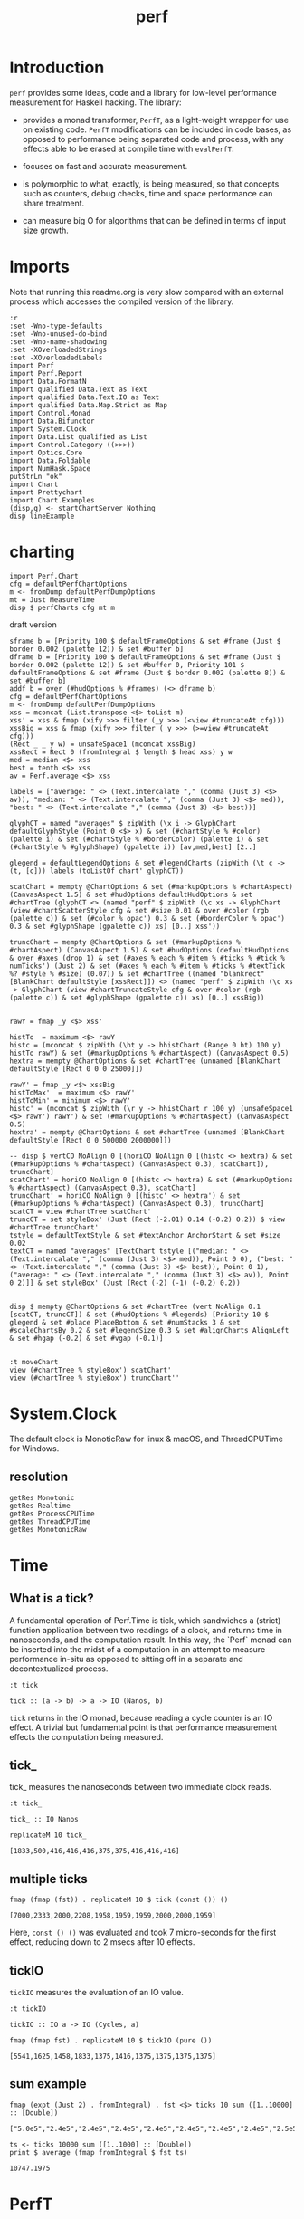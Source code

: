 #+TITLE: perf
#+PROPERTY: header-args :exports both
#+PROPERTY: header-args :eval no-export

[[https://hackage.haskell.org/package/perf][file:https://img.shields.io/hackage/v/perf.svg]] [[https://github.com/tonyday567/perf/actions?query=workflow%3Ahaskell-ci][file:https://github.com/tonyday567/perf/workflows/haskell-ci/badge.svg]]

* Introduction

~perf~ provides some ideas, code and a library for low-level performance measurement for Haskell hacking. The library:

- provides a monad transformer, ~PerfT~, as a light-weight wrapper for use on existing code. ~PerfT~ modifications can be included in code bases, as opposed to performance being separated code and process, with any effects able to be erased at compile time with ~evalPerfT~.

- focuses on fast and accurate measurement.

- is polymorphic to what, exactly, is being measured, so that concepts such as counters, debug checks, time and space performance can share treatment.

- can measure big O for algorithms that can be defined in terms of input size growth.

* Imports

Note that running this readme.org is very slow compared with an external process which accesses the compiled version of the library.

#+begin_src haskell-ng :results output
:r
:set -Wno-type-defaults
:set -Wno-unused-do-bind
:set -Wno-name-shadowing
:set -XOverloadedStrings
:set -XOverloadedLabels
import Perf
import Perf.Report
import Data.FormatN
import qualified Data.Text as Text
import qualified Data.Text.IO as Text
import qualified Data.Map.Strict as Map
import Control.Monad
import Data.Bifunctor
import System.Clock
import Data.List qualified as List
import Control.Category ((>>>))
import Optics.Core
import Data.Foldable
import NumHask.Space
putStrLn "ok"
import Chart
import Prettychart
import Chart.Examples
(disp,q) <- startChartServer Nothing
disp lineExample
#+end_src

#+RESULTS:
: Ok, 11 modules loaded.
: ok
: Setting phasers to stun..g.h c(ip>o rt 9160) (ctrl-c to quitT)r
: ue

* charting

#+begin_src haskell-ng :results output
import Perf.Chart
cfg = defaultPerfChartOptions
m <- fromDump defaultPerfDumpOptions
mt = Just MeasureTime
disp $ perfCharts cfg mt m
#+end_src

#+RESULTS:
: True

draft version

#+begin_src haskell-ng :results output
sframe b = [Priority 100 $ defaultFrameOptions & set #frame (Just $ border 0.002 (palette 12)) & set #buffer b]
dframe b = [Priority 100 $ defaultFrameOptions & set #frame (Just $ border 0.002 (palette 12)) & set #buffer 0, Priority 101 $ defaultFrameOptions & set #frame (Just $ border 0.002 (palette 8)) & set #buffer b]
addf b = over (#hudOptions % #frames) (<> dframe b)
cfg = defaultPerfChartOptions
m <- fromDump defaultPerfDumpOptions
xss = mconcat (List.transpose <$> toList m)
xss' = xss & fmap (xify >>> filter (_y >>> (<view #truncateAt cfg)))
xssBig = xss & fmap (xify >>> filter (_y >>> (>=view #truncateAt cfg)))
(Rect _ _ y w) = unsafeSpace1 (mconcat xssBig)
xssRect = Rect 0 (fromIntegral $ length $ head xss) y w
med = median <$> xss
best = tenth <$> xss
av = Perf.average <$> xss

labels = ["average: " <> (Text.intercalate "," (comma (Just 3) <$> av)), "median: " <> (Text.intercalate "," (comma (Just 3) <$> med)), "best: " <> (Text.intercalate "," (comma (Just 3) <$> best))]

glyphCT = named "averages" $ zipWith (\x i -> GlyphChart defaultGlyphStyle (Point 0 <$> x) & set (#chartStyle % #color) (palette i) & set (#chartStyle % #borderColor) (palette i) & set (#chartStyle % #glyphShape) (gpalette i)) [av,med,best] [2..]

glegend = defaultLegendOptions & set #legendCharts (zipWith (\t c -> (t, [c])) labels (toListOf chart' glyphCT))

scatChart = mempty @ChartOptions & set (#markupOptions % #chartAspect) (CanvasAspect 1.5) & set #hudOptions defaultHudOptions & set #chartTree (glyphCT <> (named "perf" $ zipWith (\c xs -> GlyphChart (view #chartScatterStyle cfg & set #size 0.01 & over #color (rgb (palette c)) & set (#color % opac') 0.3 & set (#borderColor % opac') 0.3 & set #glyphShape (gpalette c)) xs) [0..] xss'))

truncChart = mempty @ChartOptions & set (#markupOptions % #chartAspect) (CanvasAspect 1.5) & set #hudOptions (defaultHudOptions & over #axes (drop 1) & set (#axes % each % #item % #ticks % #tick % numTicks') (Just 2) & set (#axes % each % #item % #ticks % #textTick %? #style % #size) (0.07)) & set #chartTree ((named "blankrect" [BlankChart defaultStyle [xssRect]]) <> (named "perf" $ zipWith (\c xs -> GlyphChart (view #chartTruncateStyle cfg & over #color (rgb (palette c)) & set #glyphShape (gpalette c)) xs) [0..] xssBig))


rawY = fmap _y <$> xss'

histTo  = maximum <$> rawY
histc = (mconcat $ zipWith (\ht y -> hhistChart (Range 0 ht) 100 y) histTo rawY) & set (#markupOptions % #chartAspect) (CanvasAspect 0.5)
hextra = mempty @ChartOptions & set #chartTree (unnamed [BlankChart defaultStyle [Rect 0 0 0 25000]])

rawY' = fmap _y <$> xssBig
histToMax'  = maximum <$> rawY'
histToMin' = minimum <$> rawY'
histc' = (mconcat $ zipWith (\r y -> hhistChart r 100 y) (unsafeSpace1 <$> rawY') rawY') & set (#markupOptions % #chartAspect) (CanvasAspect 0.5)
hextra' = mempty @ChartOptions & set #chartTree (unnamed [BlankChart defaultStyle [Rect 0 0 500000 2000000]])

-- disp $ vertCO NoAlign 0 [(horiCO NoAlign 0 [(histc <> hextra) & set (#markupOptions % #chartAspect) (CanvasAspect 0.3), scatChart]), truncChart]
scatChart' = horiCO NoAlign 0 [(histc <> hextra) & set (#markupOptions % #chartAspect) (CanvasAspect 0.3), scatChart]
truncChart' = horiCO NoAlign 0 [(histc' <> hextra') & set (#markupOptions % #chartAspect) (CanvasAspect 0.3), truncChart]
scatCT = view #chartTree scatChart'
truncCT = set styleBox' (Just (Rect (-2.01) 0.14 (-0.2) 0.2)) $ view #chartTree truncChart'
tstyle = defaultTextStyle & set #textAnchor AnchorStart & set #size 0.02
textCT = named "averages" [TextChart tstyle [("median: " <> (Text.intercalate "," (comma (Just 3) <$> med)), Point 0 0), ("best: " <> (Text.intercalate "," (comma (Just 3) <$> best)), Point 0 1), ("average: " <> (Text.intercalate "," (comma (Just 3) <$> av)), Point 0 2)]] & set styleBox' (Just (Rect (-2) (-1) (-0.2) 0.2))


disp $ mempty @ChartOptions & set #chartTree (vert NoAlign 0.1 [scatCT, truncCT]) & set (#hudOptions % #legends) [Priority 10 $ glegend & set #place PlaceBottom & set #numStacks 3 & set #scaleChartsBy 0.2 & set #legendSize 0.3 & set #alignCharts AlignLeft & set #hgap (-0.2) & set #vgap (-0.1)]

#+end_src

#+RESULTS:
: True
: ob-haskell-ng-eoe

#+begin_src haskell-ng :results output
:t moveChart
view (#chartTree % styleBox') scatChart'
view (#chartTree % styleBox') truncChart''
#+end_src

#+RESULTS:
: moveChart :: Point Double -> Chart -> Chart
: Just Rect (-1.948513510080854) 0.15202822870661523 (-0.7473086578651016) 0.561
: Just Rect (-2.2) 0.1476832143342945 (-0.2) 0.2

* System.Clock

The default clock is MonoticRaw for linux & macOS, and ThreadCPUTime for Windows.

** resolution

#+begin_src haskell-ng :results output
getRes Monotonic
getRes Realtime
getRes ProcessCPUTime
getRes ThreadCPUTime
getRes MonotonicRaw
#+end_src

#+RESULTS:
: TimeSpec {sec = 0, nsec = 1000}
: TimeSpec {sec = 0, nsec = 1000}
: TimeSpec {sec = 0, nsec = 1000}
: TimeSpec {sec = 0, nsec = 42}
: TimeSpec {sec = 0, nsec = 42}




* Time
** What is a tick?

A fundamental operation of Perf.Time is tick, which sandwiches a (strict) function application between two readings of a clock, and returns time in nanoseconds, and the computation result. In this way, the `Perf` monad can be inserted into the midst of a computation in an attempt to measure performance in-situ as opposed to sitting off in a separate and decontextualized process.

#+begin_src haskell-ng :results output :exports both
:t tick
#+end_src

#+RESULTS:
: tick :: (a -> b) -> a -> IO (Nanos, b)

=tick= returns in the IO monad, because reading a cycle counter is an IO effect. A trivial but fundamental point is that performance measurement effects the computation being measured.


** tick_

tick_ measures the nanoseconds between two immediate clock reads.

#+begin_src haskell-ng :results output :exports both
:t tick_
#+end_src

#+RESULTS:
: tick_ :: IO Nanos


#+begin_src haskell-ng :results output :exports both
replicateM 10 tick_
#+end_src

#+RESULTS:
: [1833,500,416,416,416,375,375,416,416,416]

** multiple ticks

#+begin_src haskell-ng :results output :exports both
fmap (fmap (fst)) . replicateM 10 $ tick (const ()) ()
#+end_src

#+RESULTS:
: [7000,2333,2000,2208,1958,1959,1959,2000,2000,1959]

Here, ~const () ()~ was evaluated and took 7 micro-seconds for the first effect, reducing down to 2 msecs after 10 effects.

** tickIO

~tickIO~ measures the evaluation of an IO value.

#+begin_src haskell-ng :results output :exports both
:t tickIO
#+end_src

#+RESULTS:
: tickIO :: IO a -> IO (Cycles, a)

#+begin_src haskell-ng :results output :exports both
fmap (fmap fst) . replicateM 10 $ tickIO (pure ())
#+end_src

#+RESULTS:
: [5541,1625,1458,1833,1375,1416,1375,1375,1375,1375]

** sum example

#+begin_src haskell-ng :exports both
fmap (expt (Just 2) . fromIntegral) . fst <$> ticks 10 sum ([1..10000] :: [Double])
#+end_src

#+RESULTS:
: ["5.0e5","2.4e5","2.4e5","2.4e5","2.4e5","2.4e5","2.4e5","2.4e5","2.5e5","2.4e5"]


#+begin_src haskell-ng :results output :exports both
ts <- ticks 10000 sum ([1..1000] :: [Double])
print $ average (fmap fromIntegral $ fst ts)
#+end_src

#+RESULTS:
: 10747.1975

* PerfT

~PerfT~ allows for multiple measurement points and is polymorphic in what is being measured. It returns a Map of results held in State.

Compare a lower-level usage of ticks, measuring the average of summing to one thousand over one thousand trials:

#+begin_src haskell-ng :results output :exports both
first (average . fmap fromIntegral) <$> ticks 1000 sum [1..1000]
#+end_src

#+RESULTS:
: (25947.635,500500)

... with PerfT usage

#+begin_src haskell-ng :results output :exports both
second (fmap (average . fmap fromIntegral)) <$> runPerfT (times 1000) (sum |$| [1..1000])
#+end_src

#+RESULTS:
: (500500,fromList [("",26217.098)])

Comparing performance of sum versus a list fusion approach:

#+begin_src haskell-ng :results output :exports both
fmap (average . fmap fromIntegral) <$> (execPerfT (times 1000) $ do; (fap "sum" sum [1..1000]); (fap "fusion" (\x -> sum [1..x]) 1000))
#+end_src

#+RESULTS:
: fromList [("fusion",32871.248),("sum",26924.128)]

An IO example

#+begin_src haskell-ng
exampleIO' :: IO ()
exampleIO' = do
  txt <- Text.readFile "src/Perf.hs"
  let n = Text.length txt
  Text.putStrLn $ "length of file is: " <> Text.pack (show n)
#+end_src

#+begin_src haskell-ng :results output :exports both
exampleIO = execPerfT time (do
  txt <- fam "file_read" (Text.readFile "src/Perf.hs")
  n <- fap "length" Text.length txt
  fam "print_result" (Text.putStrLn $ "length of file is: " <> Text.pack (show n)))
#+end_src

#+begin_src sh :results output :exports both
perf-explore --exampleIO
#+end_src

#+RESULTS:
#+begin_example
length of file is: 1794
length of file is: 1794

label1          label2          label3          old result      new result      change

normal          file-read       time            2.31e5          1.28e5          improvement
normal          length          time            2.71e3          2.00e3          improvement
normal          print-result    time            3.75e4          1.32e4          improvement
outer           file-read       time            6.05e4          3.64e4          improvement
outer           length          time            9.59e2          6.25e2          improvement
outer           outer-total     time            7.39e4          4.02e4          improvement
outer           print-result    time            9.79e3          1.71e3          improvement
#+end_example

* perf-explore

~perf-explore~ contains some exploratory routines used to develop =perf=

#+begin_src sh :results output :exports both
perf-explore --help
#+end_src

#+RESULTS:
#+begin_example
examples of perf usage

Usage: perf-explore [-n|--runs ARG]
                    [--Monotonic | --Realtime | --ProcessCPUTime |
                      --ThreadCPUTime | --MonotonicRaw]
                    [--best | --median | --average]
                    [--time | --space | --spacetime | --allocation | --count]
                    [-g|--golden ARG] [--nocheck] [-r|--record]
                    [--header | --noheader] [--error ARG] [--warning ARG]
                    [--improved ARG]
                    [--sums | --lengths | --nub | --clocks | --examples |
                      --example | --exampleIO | --noops | --ticks]
                    [-l|--length ARG]
                    [--sumFuse | --sum | --lengthF | --constFuse | --mapInc |
                      --noOp]

  perf exploration

Available options:
  -n,--runs ARG            number of runs to perform
  --best                   report upper decile
  --median                 report median
  --average                report average
  --time                   measure time performance
  --space                  measure space performance
  --spacetime              measure both space and time performance
  --allocation             measure bytes allocated
  --count                  measure count
  -g,--golden ARG          golden file name
  --nocheck                do not check versus the golden file
  -r,--record              record the result to the golden file
  --header                 include headers
  --noheader               dont include headers
  --error ARG              error level
  --warning ARG            warning level
  --improved ARG           improved level
  --sums                   run on sum algorithms
  --lengths                run on length algorithms
  --nub                    nub test
  --clocks                 clock test
  --examples               run on example algorithms
  --example                run on the example algorithm
  --exampleIO              exampleIO test
  --noops                  noops test
  --ticks                  tick test
  -l,--length ARG          length of list
  --sumFuse                fused sum pipeline
  --sum                    sum
  --lengthF                foldr id length
  --constFuse              fused const pipeline
  --mapInc                 fmap (+1)
  --noOp                   const ()
  -h,--help                Show this help text
#+end_example

#+begin_src haskell-ng :results output :exports both
fmap averageI <$> execPerfT (times 10000) (sum |$| [1..1000])
#+end_src

#+RESULTS:
: fromList [("",136055.5594)]

The equivalent to the above code is:

#+begin_src sh :results output :exports both
perf-explore -n 10000 -l 1000 --sum --nocheck
#+end_src

#+RESULTS:
: label1          label2          results
:
: sum             time            6.32e3

** noops

This no-op experiment is useful to understand the pure time performance of the machinery around measurement. It can be (re)run with:

#+begin_src sh :results output :exports both
perf-explore --noops
#+end_src

#+RESULTS:
#+begin_example
label1          label2          label3          old result      new result      change

const           1st             time            1.72e4          8.79e3          improvement
const           2nd             time            2.09e2          1.25e2          improvement
const           3rd             time            1.66e2          1.25e2          improvement
const           4th             time            2.08e2          8.30e1          improvement
const           average         time            2.08e2          1.10e2          improvement
const           best            time            1.31e2          6.31e1          improvement
const           median          time            1.60e2          7.76e1          improvement
pure            1st             time            1.00e3          1.25e2          improvement
pure            2nd             time            1.67e2          8.30e1          improvement
pure            3rd             time            1.66e2          8.30e1          improvement
pure            4th             time            1.25e2          4.20e1          improvement
pure            average         time            1.85e2          8.29e1          improvement
pure            best            time            1.31e2          6.37e1          improvement
pure            median          time            1.63e2          7.79e1          improvement
#+end_example

** measurement context

Exploration of how the code surrounding measurement effects performance.

#+begin_src sh :results drawer :exports both
perf-explore -n 1000 -l 1000 --ticks --nocheck
#+end_src

#+RESULTS:
:results:
|               | stepTime |   tick | tickForce | tickForceArgs | tickLazy | tickWHNF |  times |
| sumAux        |   3.29e3 | 4.83e3 |    3.29e3 |        3.29e3 |   1.85e2 |   3.92e3 | 3.29e3 |
| sumCata       |   5.86e3 | 5.61e3 |    6.00e3 |        6.12e3 |   1.85e2 |   5.78e3 | 5.86e3 |
| sumCo         |   3.73e3 | 4.63e3 |    3.66e3 |        3.66e3 |   1.90e2 |   4.36e3 | 3.72e3 |
| sumCoCase     |   5.08e3 | 5.10e3 |    4.96e3 |        4.95e3 |   1.85e2 |   5.12e3 | 5.11e3 |
| sumCoGo       |   3.47e3 | 4.74e3 |    4.66e3 |        4.64e3 |   1.85e2 |   4.72e3 | 3.29e3 |
| sumF          |   5.92e3 | 4.85e3 |    4.84e3 |        6.41e3 |   1.85e2 |   4.85e3 | 5.91e3 |
| sumFlip       |   4.54e3 | 4.45e3 |    4.44e3 |        4.44e3 |   1.85e2 |   4.44e3 | 4.26e3 |
| sumFlipLazy   |   4.52e3 | 4.51e3 |    4.47e3 |        4.47e3 |   1.85e2 |   4.49e3 | 4.50e3 |
| sumFoldr      |   5.55e3 | 4.78e3 |    4.71e3 |        4.72e3 |   1.85e2 |   4.77e3 | 5.56e3 |
| sumFuse       |   8.28e2 | 8.33e2 |    8.29e2 |        8.29e2 |   1.86e2 |   8.28e2 | 8.29e2 |
| sumFuseFoldl' |   2.03e3 | 8.29e2 |    8.32e2 |        8.29e2 |   1.84e2 |   8.29e2 | 8.29e2 |
| sumFuseFoldr  |   1.17e3 | 1.17e3 |    1.18e3 |        1.17e3 |   1.84e2 |   1.19e3 | 1.17e3 |
| sumFusePoly   |   8.40e2 | 8.37e2 |    8.35e2 |        8.36e2 |   1.84e2 |   8.40e2 | 8.37e2 |
| sumLambda     |   3.67e3 | 5.03e3 |    3.67e3 |        3.67e3 |   1.85e2 |   3.78e3 | 3.67e3 |
| sumMono       |   3.66e3 | 5.13e3 |    5.12e3 |        7.20e3 |   1.84e2 |   5.13e3 | 3.66e3 |
| sumPoly       |   4.83e3 | 4.85e3 |    4.83e3 |        4.84e3 |   1.86e2 |   4.84e3 | 4.84e3 |
| sumSum        |   4.55e3 | 4.83e3 |    4.53e3 |        4.53e3 |   1.85e2 |   6.02e3 | 4.55e3 |
| sumTail       |   4.54e3 | 7.07e3 |    5.81e3 |        4.96e3 |   3.27e2 |   6.49e3 | 4.43e3 |
| sumTailLazy   |   6.24e3 | 4.41e3 |    6.47e3 |        6.23e3 |   2.03e2 |   5.49e3 | 6.24e3 |
:end:

*** short list
#+begin_src sh :results drawer :exports both
perf-explore -n 10000 -l 10 --median --ticks
#+end_src

#+RESULTS:
:results:
|               | stepTime |   tick | tickForce | tickForceArgs | tickLazy | tickWHNF |  times |
| sumAux        |   2.17e2 | 2.21e2 |    2.18e2 |        2.19e2 |   1.85e2 |   2.17e2 | 2.18e2 |
| sumCata       |   2.16e2 | 2.19e2 |    2.20e2 |        2.21e2 |   1.85e2 |   2.17e2 | 2.18e2 |
| sumCo         |   2.22e2 | 2.34e2 |    2.17e2 |        2.18e2 |   1.85e2 |   2.17e2 | 2.21e2 |
| sumCoCase     |   2.15e2 | 2.32e2 |    2.18e2 |        2.36e2 |   1.91e2 |   2.18e2 | 2.18e2 |
| sumCoGo       |   2.16e2 | 2.23e2 |    2.18e2 |        2.31e2 |   1.87e2 |   2.16e2 | 2.18e2 |
| sumF          |   2.19e2 | 2.30e2 |    2.19e2 |        2.20e2 |   1.86e2 |   2.19e2 | 2.20e2 |
| sumFlip       |   2.16e2 | 2.34e2 |    2.17e2 |        2.16e2 |   1.85e2 |   2.17e2 | 2.17e2 |
| sumFlipLazy   |   2.16e2 | 2.23e2 |    2.16e2 |        2.17e2 |   1.85e2 |   2.17e2 | 2.18e2 |
| sumFoldr      |   2.14e2 | 2.31e2 |    2.17e2 |        2.17e2 |   1.85e2 |   2.17e2 | 2.18e2 |
| sumFuse       |   2.02e2 | 2.03e2 |    2.03e2 |        2.03e2 |   1.85e2 |   2.03e2 | 2.03e2 |
| sumFuseFoldl' |   2.02e2 | 2.03e2 |    2.03e2 |        2.03e2 |   1.85e2 |   2.03e2 | 2.03e2 |
| sumFuseFoldr  |   2.04e2 | 2.04e2 |    2.07e2 |        2.04e2 |   1.94e2 |   2.05e2 | 2.04e2 |
| sumFusePoly   |   2.05e2 | 2.05e2 |    2.05e2 |        2.05e2 |   1.85e2 |   2.05e2 | 2.05e2 |
| sumLambda     |   2.18e2 | 2.39e2 |    2.18e2 |        2.19e2 |   1.84e2 |   2.20e2 | 2.19e2 |
| sumMono       |   2.08e2 | 2.31e2 |    2.08e2 |        2.11e2 |   1.92e2 |   2.09e2 | 2.09e2 |
| sumPoly       |   2.18e2 | 2.32e2 |    2.19e2 |        2.19e2 |   1.85e2 |   2.20e2 | 2.20e2 |
| sumSum        |   2.18e2 | 2.33e2 |    2.19e2 |        2.19e2 |   1.85e2 |   2.20e2 | 2.19e2 |
| sumTail       |   2.52e2 | 4.19e2 |    2.95e2 |        2.60e2 |   2.69e2 |   3.64e2 | 2.42e2 |
| sumTailLazy   |   2.09e2 | 2.42e2 |    2.13e2 |        2.10e2 |   1.90e2 |   2.28e2 | 2.11e2 |
:end:


*** long list
#+begin_src sh :results drawer :exports both
perf-explore -n 100 -l 100000 --best --ticks
#+end_src

#+RESULTS:
:results:
|               | stepTime |   tick | tickForce | tickForceArgs | tickLazy | tickWHNF |  times |
| sumAux        |   7.38e5 | 7.38e5 |    7.36e5 |        7.36e5 |   1.66e2 |   7.38e5 | 7.38e5 |
| sumCata       |   7.40e5 | 7.40e5 |    7.38e5 |        7.39e5 |   1.66e2 |   7.40e5 | 7.40e5 |
| sumCo         |   7.40e5 | 7.41e5 |    7.38e5 |        7.38e5 |   1.66e2 |   7.41e5 | 7.39e5 |
| sumCoCase     |   7.39e5 | 7.39e5 |    7.36e5 |        7.36e5 |   1.66e2 |   7.40e5 | 7.38e5 |
| sumCoGo       |   7.39e5 | 7.39e5 |    7.36e5 |        7.36e5 |   1.66e2 |   7.39e5 | 7.39e5 |
| sumF          |   3.52e5 | 3.52e5 |    3.52e5 |        3.52e5 |   1.66e2 |   3.52e5 | 3.52e5 |
| sumFlip       |   3.75e5 | 3.75e5 |    3.75e5 |        3.75e5 |   1.66e2 |   3.75e5 | 3.75e5 |
| sumFlipLazy   |   3.65e5 | 3.65e5 |    3.65e5 |        3.65e5 |   1.66e2 |   3.65e5 | 3.65e5 |
| sumFoldr      |   7.51e5 | 7.52e5 |    7.47e5 |        7.48e5 |   1.66e2 |   7.51e5 | 7.51e5 |
| sumFuse       |   6.26e4 | 6.26e4 |    6.26e4 |        6.26e4 |   1.66e2 |   6.26e4 | 6.26e4 |
| sumFuseFoldl' |   6.26e4 | 6.26e4 |    6.26e4 |        6.26e4 |   1.66e2 |   6.26e4 | 6.26e4 |
| sumFuseFoldr  |   4.97e5 | 4.95e5 |    4.96e5 |        4.97e5 |   1.66e2 |   4.96e5 | 4.97e5 |
| sumFusePoly   |   6.26e4 | 6.26e4 |    6.26e4 |        6.26e4 |   1.66e2 |   6.26e4 | 6.26e4 |
| sumLambda     |   3.73e5 | 3.71e5 |    3.71e5 |        3.71e5 |   1.66e2 |   3.71e5 | 3.73e5 |
| sumMono       |   3.95e5 | 3.95e5 |    3.95e5 |        3.95e5 |   1.66e2 |   3.95e5 | 3.95e5 |
| sumPoly       |   3.85e5 | 3.85e5 |    3.84e5 |        3.84e5 |   1.66e2 |   3.85e5 | 3.85e5 |
| sumSum        |   4.06e5 | 4.06e5 |    4.06e5 |        4.06e5 |   1.66e2 |   4.06e5 | 4.06e5 |
| sumTail       |   3.06e5 | 3.53e5 |    3.06e5 |        3.06e5 |   1.66e2 |   3.08e5 | 3.06e5 |
| sumTailLazy   |   3.01e5 | 3.01e5 |    3.01e5 |        3.01e5 |   1.66e2 |   3.01e5 | 3.01e5 |
:end:

** sums

#+begin_src sh :output drawer :exports both
perf-explore -n 1000 -l 1000 --sums
#+end_src

#+RESULTS:
#+begin_example
label1          label2          old result      new result      change

sumAux          time            5.53e3          5.21e3          improvement
sumCata         time            5.18e3          4.73e3          improvement
sumCo           time            6.50e3          6.40e3
sumCoCase       time            5.16e3          6.03e3          slightly-degraded
sumCoGo         time            6.11e3          5.88e3
sumF            time            5.44e3          4.16e3          improvement
sumFlip         time            7.23e3          7.07e3
sumFlipLazy     time            6.68e3          6.44e3
sumFoldr        time            5.23e3          5.00e3
sumFuse         time            6.85e2          6.81e2
sumFuseFoldl'   time            6.94e2          6.78e2
sumFuseFoldr    time            1.04e3          1.02e3
sumFusePoly     time            6.96e2          6.84e2
sumLambda       time            4.79e3          4.77e3
sumMono         time            4.82e3          4.84e3
sumPoly         time            4.77e3          4.81e3
sumSum          time            4.95e3          5.05e3
sumTail         time            7.32e3          7.10e3
sumTailLazy     time            6.75e3          6.52e3
#+end_example

** lengths

#+begin_src sh :exports both
perf-explore -n 1000 -l 1000 --lengths
#+end_src

#+RESULTS:
#+begin_example
label1          label2          old result      new result      change          

lengthAux       time            4.44e3          3.68e3          improvement     
lengthCo        time            4.91e3          4.45e3          improvement     
lengthCoCase    time            4.90e3          4.44e3          improvement
lengthF         time            3.38e3          3.21e3
lengthFMono     time            4.16e3          4.00e3
lengthFlip      time            5.49e3          4.90e3          improvement
lengthFlipLazy  time            5.32e3          4.77e3          improvement
lengthFoldr     time            4.23e3          3.90e3          improvement
lengthFoldrConsttime            3.98e3          3.74e3          improvement
lengthTail      time            6.47e3          5.30e3          improvement
lengthTailLazy  time            6.11e3          5.34e3          improvement
#+end_example

** Space

Data is collected from GHCStats

- allocated_bytes
- gcs
- gcdetails_live_bytes
- max_live_bytes
- max_mem_in_use_bytes

#+begin_src sh :results ouput :exports both
perf-explore -n 10 -l 100000 --space +RTS -T -RTS
#+end_src

#+RESULTS:
: label1          label2          old result      new result      change
:
: sum             MaxMem          4.61e6          4.61e6
: sum             allocated       4.20e5          4.20e5
: sum             gcLiveBytes     2.15e5          2.17e5
: sum             gcollects       1.00e-1         1.00e-1
: sum             maxLiveBytes    0.00e0          0.00e0

* Perf.BigO

Perf.BigO represents functionality to determine the complexity order for a computation.

We could do a regression and minimise the error term, but we know that the largest run contains the most information; we would need to weight the simulations according to some heuristic.

Instead, we:

- estimate the order factor for each possible Order, from N3 to N0, setting the highest n run constant factor to zero,
- pick the order based on lowest absolute error result summed across all the runs,

#+begin_src haskell-ng :results output :exports both
import qualified Prelude as P
import Data.List (nub)
estOrder (\x -> sum $ nub [1..x]) 10 [1,10,100,1000]
#+end_src

#+RESULTS:
: BigOrder {bigOrder = N2, bigFactor = 4.05725, bigConstant = 0.0}

* References

[[https://github.com/haskell-perf/checklist][The Haskell performance checklist]]

[[https://github.com/ndmitchell/spaceleak][ndmitchell/spaceleak: Notes on space leaks]]

** Core

[[https://ghc.gitlab.haskell.org/ghc/doc/users_guide/debugging.html#options-debugging][5.13. Debugging the compiler]]

#+begin_src sh
ghc app/speed.hs -ddump-simpl -ddump-to-file -fforce-recomp -dlint -O
#+end_src

[[https://wiki.haskell.org/Performance/GHC#Looking_at_the_Core][haskell wiki: Looking at the Core]]

[[https://godbolt.org/][godbolt]]

[[https://gitlab.haskell.org/ghc/ghc/-/issues/15185][ghc issue 15185: Enum instance for IntX / WordX are inefficient]]

[[https://fixpt.de/blog/2017-12-04-strictness-analysis-part-1.html][fixpt - All About Strictness Analysis (part 1)]]

** Profiling
*** setup
[[https://ghc.gitlab.haskell.org/ghc/doc/users_guide/profiling.html#prof-heap][8. Profiling]]

A typical configuration step for profiling:

#+begin_src sh :results output
cabal configure --enable-library-profiling --enable-executable-profiling -fprof-auto -fprof -write-ghc-environment-files=always
#+end_src

A cabal.project.local with profiling enabled:

#+begin_quote
write-ghc-environment-files: always
ignore-project: False
flags: +prof +prof-auto
library-profiling: True
executable-profiling: True
#+end_quote

Examples from markup-parse R&D:

Executable compilation:

#+begin_src sh :results output
ghc -prof -fprof-auto -rtsopts app/speed0.hs -threaded -fforce-recomp
#+end_src

Executable run:

#+begin_src sh :results output
app/speed0 +RTS -s -p -hc -l -RTS
#+end_src

*** Space usage output (-s)

#+begin_example
885,263,472 bytes allocated in the heap
       8,507,448 bytes copied during GC
         163,200 bytes maximum residency (4 sample(s))
          27,752 bytes maximum slop
               6 MiB total memory in use (0 MiB lost due to fragmentation)

                                     Tot time (elapsed)  Avg pause  Max pause
  Gen  0       207 colls,     0 par    0.009s   0.010s     0.0001s    0.0002s
  Gen  1         4 colls,     0 par    0.001s   0.001s     0.0004s    0.0005s

  TASKS: 4 (1 bound, 3 peak workers (3 total), using -N1)

  SPARKS: 0 (0 converted, 0 overflowed, 0 dud, 0 GC'd, 0 fizzled)

  INIT    time    0.006s  (  0.006s elapsed)
  MUT     time    0.367s  (  0.360s elapsed)
  GC      time    0.010s  (  0.011s elapsed)
  RP      time    0.000s  (  0.000s elapsed)
  PROF    time    0.000s  (  0.000s elapsed)
  EXIT    time    0.001s  (  0.001s elapsed)
  Total   time    0.384s  (  0.380s elapsed)
#+end_example

*** Cost center profile (-p)

Dumped to speed0.prof

#+begin_example
COST CENTRE MODULE                SRC                                            %time %alloc

token       MarkupParse           src/MarkupParse.hs:(259,1)-(260,20)             50.2   50.4
wrappedQ'   MarkupParse.FlatParse src/MarkupParse/FlatParse.hs:(215,1)-(217,78)   20.8   23.1
ws_         MarkupParse.FlatParse src/MarkupParse/FlatParse.hs:(135,1)-(146,4)    14.3    5.5
eq          MarkupParse.FlatParse src/MarkupParse/FlatParse.hs:243:1-30           10.6   11.1
gather      MarkupParse           src/MarkupParse.hs:(420,1)-(428,100)             2.4    3.7
runParser   FlatParse.Basic       src/FlatParse/Basic.hs:(217,1)-(225,24)          1.0    6.0
#+end_example

*** heap analysis (-hc -l)

#+begin_src sh :results output
eventlog2html speed0.eventlog
#+end_src

Produces speed0.eventlog.html which contains heap charts.

** Cache speed

The average cycles per + operation can get down to about 0.7 cycles, and there are about 4 cache registers per cycle, so a sum pipeline uses 2.8 register instructions per +.

| Cache             | nsecs | Cycles       |
|-------------------+-------+--------------|
| register          | 0.1   | 4 per cycle  |
| L1 Cache access   | 1     | 3-4 cycles   |
| L2 Cache access   | 4     | 11-12 cycles |
| L3 unified access | 14    | 30 - 40      |
| DRAM hit          | 80    | 195 cycles   |
| L1 miss           | 16    | 40 cycles    |
| L2 miss           | >250  | >600 cycles  |
